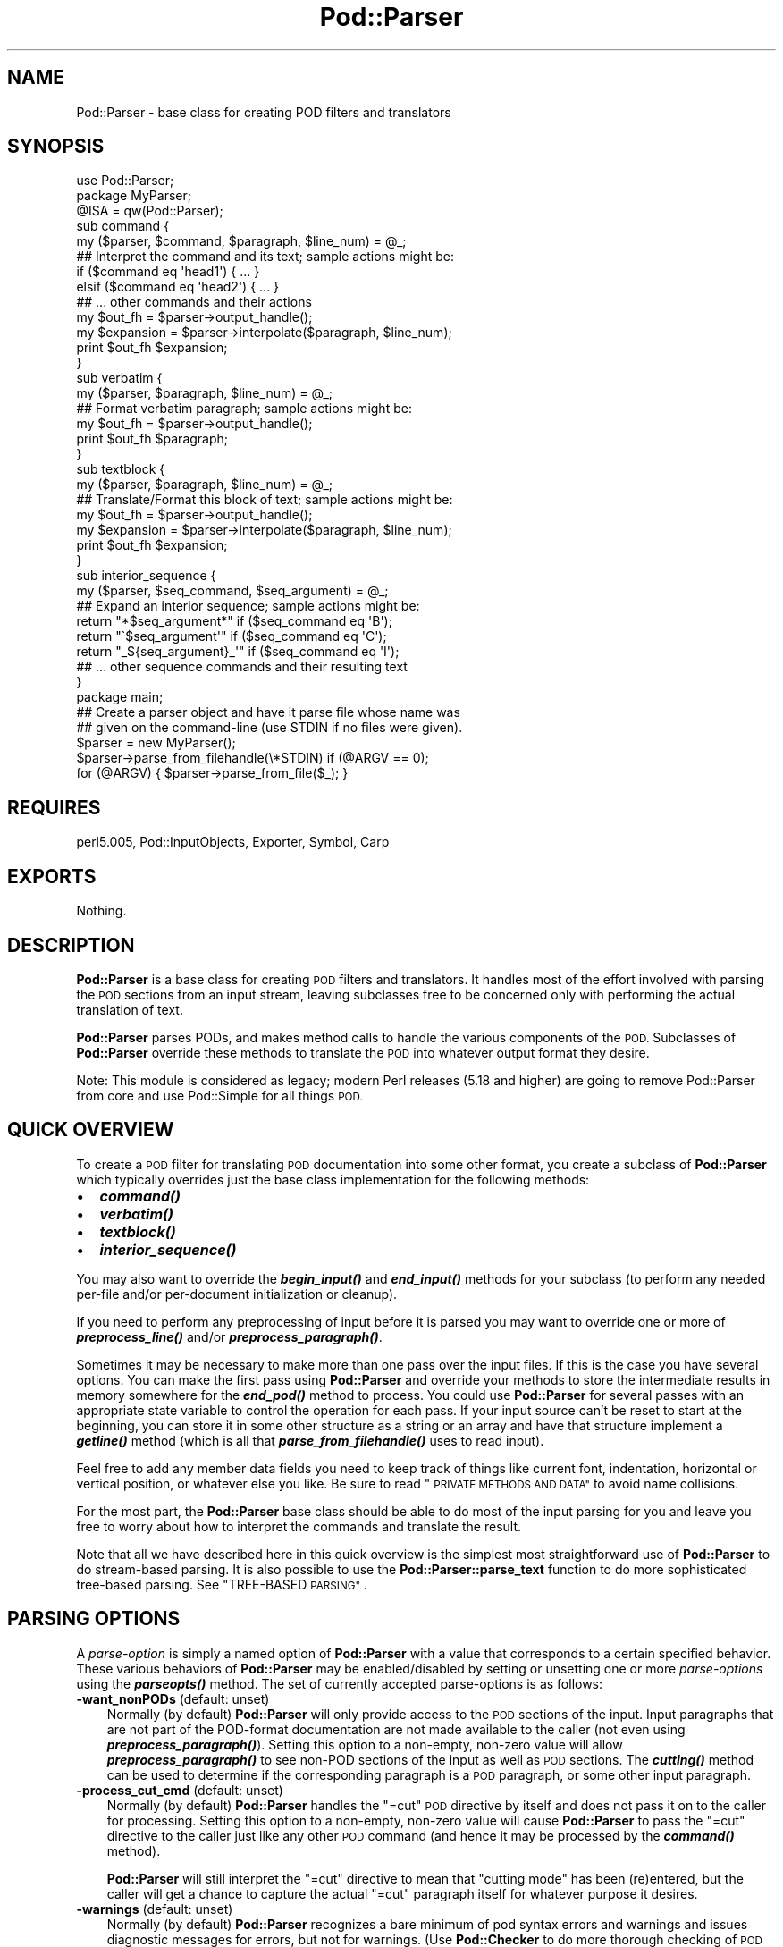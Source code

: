 .\" Automatically generated by Pod::Man 2.27 (Pod::Simple 3.28)
.\"
.\" Standard preamble:
.\" ========================================================================
.de Sp \" Vertical space (when we can't use .PP)
.if t .sp .5v
.if n .sp
..
.de Vb \" Begin verbatim text
.ft CW
.nf
.ne \\$1
..
.de Ve \" End verbatim text
.ft R
.fi
..
.\" Set up some character translations and predefined strings.  \*(-- will
.\" give an unbreakable dash, \*(PI will give pi, \*(L" will give a left
.\" double quote, and \*(R" will give a right double quote.  \*(C+ will
.\" give a nicer C++.  Capital omega is used to do unbreakable dashes and
.\" therefore won't be available.  \*(C` and \*(C' expand to `' in nroff,
.\" nothing in troff, for use with C<>.
.tr \(*W-
.ds C+ C\v'-.1v'\h'-1p'\s-2+\h'-1p'+\s0\v'.1v'\h'-1p'
.ie n \{\
.    ds -- \(*W-
.    ds PI pi
.    if (\n(.H=4u)&(1m=24u) .ds -- \(*W\h'-12u'\(*W\h'-12u'-\" diablo 10 pitch
.    if (\n(.H=4u)&(1m=20u) .ds -- \(*W\h'-12u'\(*W\h'-8u'-\"  diablo 12 pitch
.    ds L" ""
.    ds R" ""
.    ds C` ""
.    ds C' ""
'br\}
.el\{\
.    ds -- \|\(em\|
.    ds PI \(*p
.    ds L" ``
.    ds R" ''
.    ds C`
.    ds C'
'br\}
.\"
.\" Escape single quotes in literal strings from groff's Unicode transform.
.ie \n(.g .ds Aq \(aq
.el       .ds Aq '
.\"
.\" If the F register is turned on, we'll generate index entries on stderr for
.\" titles (.TH), headers (.SH), subsections (.SS), items (.Ip), and index
.\" entries marked with X<> in POD.  Of course, you'll have to process the
.\" output yourself in some meaningful fashion.
.\"
.\" Avoid warning from groff about undefined register 'F'.
.de IX
..
.nr rF 0
.if \n(.g .if rF .nr rF 1
.if (\n(rF:(\n(.g==0)) \{
.    if \nF \{
.        de IX
.        tm Index:\\$1\t\\n%\t"\\$2"
..
.        if !\nF==2 \{
.            nr % 0
.            nr F 2
.        \}
.    \}
.\}
.rr rF
.\"
.\" Accent mark definitions (@(#)ms.acc 1.5 88/02/08 SMI; from UCB 4.2).
.\" Fear.  Run.  Save yourself.  No user-serviceable parts.
.    \" fudge factors for nroff and troff
.if n \{\
.    ds #H 0
.    ds #V .8m
.    ds #F .3m
.    ds #[ \f1
.    ds #] \fP
.\}
.if t \{\
.    ds #H ((1u-(\\\\n(.fu%2u))*.13m)
.    ds #V .6m
.    ds #F 0
.    ds #[ \&
.    ds #] \&
.\}
.    \" simple accents for nroff and troff
.if n \{\
.    ds ' \&
.    ds ` \&
.    ds ^ \&
.    ds , \&
.    ds ~ ~
.    ds /
.\}
.if t \{\
.    ds ' \\k:\h'-(\\n(.wu*8/10-\*(#H)'\'\h"|\\n:u"
.    ds ` \\k:\h'-(\\n(.wu*8/10-\*(#H)'\`\h'|\\n:u'
.    ds ^ \\k:\h'-(\\n(.wu*10/11-\*(#H)'^\h'|\\n:u'
.    ds , \\k:\h'-(\\n(.wu*8/10)',\h'|\\n:u'
.    ds ~ \\k:\h'-(\\n(.wu-\*(#H-.1m)'~\h'|\\n:u'
.    ds / \\k:\h'-(\\n(.wu*8/10-\*(#H)'\z\(sl\h'|\\n:u'
.\}
.    \" troff and (daisy-wheel) nroff accents
.ds : \\k:\h'-(\\n(.wu*8/10-\*(#H+.1m+\*(#F)'\v'-\*(#V'\z.\h'.2m+\*(#F'.\h'|\\n:u'\v'\*(#V'
.ds 8 \h'\*(#H'\(*b\h'-\*(#H'
.ds o \\k:\h'-(\\n(.wu+\w'\(de'u-\*(#H)/2u'\v'-.3n'\*(#[\z\(de\v'.3n'\h'|\\n:u'\*(#]
.ds d- \h'\*(#H'\(pd\h'-\w'~'u'\v'-.25m'\f2\(hy\fP\v'.25m'\h'-\*(#H'
.ds D- D\\k:\h'-\w'D'u'\v'-.11m'\z\(hy\v'.11m'\h'|\\n:u'
.ds th \*(#[\v'.3m'\s+1I\s-1\v'-.3m'\h'-(\w'I'u*2/3)'\s-1o\s+1\*(#]
.ds Th \*(#[\s+2I\s-2\h'-\w'I'u*3/5'\v'-.3m'o\v'.3m'\*(#]
.ds ae a\h'-(\w'a'u*4/10)'e
.ds Ae A\h'-(\w'A'u*4/10)'E
.    \" corrections for vroff
.if v .ds ~ \\k:\h'-(\\n(.wu*9/10-\*(#H)'\s-2\u~\d\s+2\h'|\\n:u'
.if v .ds ^ \\k:\h'-(\\n(.wu*10/11-\*(#H)'\v'-.4m'^\v'.4m'\h'|\\n:u'
.    \" for low resolution devices (crt and lpr)
.if \n(.H>23 .if \n(.V>19 \
\{\
.    ds : e
.    ds 8 ss
.    ds o a
.    ds d- d\h'-1'\(ga
.    ds D- D\h'-1'\(hy
.    ds th \o'bp'
.    ds Th \o'LP'
.    ds ae ae
.    ds Ae AE
.\}
.rm #[ #] #H #V #F C
.\" ========================================================================
.\"
.IX Title "Pod::Parser 3"
.TH Pod::Parser 3 "2013-08-12" "perl v5.18.1" "Perl Programmers Reference Guide"
.\" For nroff, turn off justification.  Always turn off hyphenation; it makes
.\" way too many mistakes in technical documents.
.if n .ad l
.nh
.SH "NAME"
Pod::Parser \- base class for creating POD filters and translators
.SH "SYNOPSIS"
.IX Header "SYNOPSIS"
.Vb 1
\&    use Pod::Parser;
\&
\&    package MyParser;
\&    @ISA = qw(Pod::Parser);
\&
\&    sub command { 
\&        my ($parser, $command, $paragraph, $line_num) = @_;
\&        ## Interpret the command and its text; sample actions might be:
\&        if ($command eq \*(Aqhead1\*(Aq) { ... }
\&        elsif ($command eq \*(Aqhead2\*(Aq) { ... }
\&        ## ... other commands and their actions
\&        my $out_fh = $parser\->output_handle();
\&        my $expansion = $parser\->interpolate($paragraph, $line_num);
\&        print $out_fh $expansion;
\&    }
\&
\&    sub verbatim { 
\&        my ($parser, $paragraph, $line_num) = @_;
\&        ## Format verbatim paragraph; sample actions might be:
\&        my $out_fh = $parser\->output_handle();
\&        print $out_fh $paragraph;
\&    }
\&
\&    sub textblock { 
\&        my ($parser, $paragraph, $line_num) = @_;
\&        ## Translate/Format this block of text; sample actions might be:
\&        my $out_fh = $parser\->output_handle();
\&        my $expansion = $parser\->interpolate($paragraph, $line_num);
\&        print $out_fh $expansion;
\&    }
\&
\&    sub interior_sequence { 
\&        my ($parser, $seq_command, $seq_argument) = @_;
\&        ## Expand an interior sequence; sample actions might be:
\&        return "*$seq_argument*"     if ($seq_command eq \*(AqB\*(Aq);
\&        return "\`$seq_argument\*(Aq"     if ($seq_command eq \*(AqC\*(Aq);
\&        return "_${seq_argument}_\*(Aq"  if ($seq_command eq \*(AqI\*(Aq);
\&        ## ... other sequence commands and their resulting text
\&    }
\&
\&    package main;
\&
\&    ## Create a parser object and have it parse file whose name was
\&    ## given on the command\-line (use STDIN if no files were given).
\&    $parser = new MyParser();
\&    $parser\->parse_from_filehandle(\e*STDIN)  if (@ARGV == 0);
\&    for (@ARGV) { $parser\->parse_from_file($_); }
.Ve
.SH "REQUIRES"
.IX Header "REQUIRES"
perl5.005, Pod::InputObjects, Exporter, Symbol, Carp
.SH "EXPORTS"
.IX Header "EXPORTS"
Nothing.
.SH "DESCRIPTION"
.IX Header "DESCRIPTION"
\&\fBPod::Parser\fR is a base class for creating \s-1POD\s0 filters and translators.
It handles most of the effort involved with parsing the \s-1POD\s0 sections
from an input stream, leaving subclasses free to be concerned only with
performing the actual translation of text.
.PP
\&\fBPod::Parser\fR parses PODs, and makes method calls to handle the various
components of the \s-1POD.\s0 Subclasses of \fBPod::Parser\fR override these methods
to translate the \s-1POD\s0 into whatever output format they desire.
.PP
Note: This module is considered as legacy; modern Perl releases (5.18 and
higher) are going to remove Pod::Parser from core and use Pod::Simple
for all things \s-1POD.\s0
.SH "QUICK OVERVIEW"
.IX Header "QUICK OVERVIEW"
To create a \s-1POD\s0 filter for translating \s-1POD\s0 documentation into some other
format, you create a subclass of \fBPod::Parser\fR which typically overrides
just the base class implementation for the following methods:
.IP "\(bu" 2
\&\fB\f(BIcommand()\fB\fR
.IP "\(bu" 2
\&\fB\f(BIverbatim()\fB\fR
.IP "\(bu" 2
\&\fB\f(BItextblock()\fB\fR
.IP "\(bu" 2
\&\fB\f(BIinterior_sequence()\fB\fR
.PP
You may also want to override the \fB\f(BIbegin_input()\fB\fR and \fB\f(BIend_input()\fB\fR
methods for your subclass (to perform any needed per-file and/or
per-document initialization or cleanup).
.PP
If you need to perform any preprocessing of input before it is parsed
you may want to override one or more of \fB\f(BIpreprocess_line()\fB\fR and/or
\&\fB\f(BIpreprocess_paragraph()\fB\fR.
.PP
Sometimes it may be necessary to make more than one pass over the input
files. If this is the case you have several options. You can make the
first pass using \fBPod::Parser\fR and override your methods to store the
intermediate results in memory somewhere for the \fB\f(BIend_pod()\fB\fR method to
process. You could use \fBPod::Parser\fR for several passes with an
appropriate state variable to control the operation for each pass. If
your input source can't be reset to start at the beginning, you can
store it in some other structure as a string or an array and have that
structure implement a \fB\f(BIgetline()\fB\fR method (which is all that
\&\fB\f(BIparse_from_filehandle()\fB\fR uses to read input).
.PP
Feel free to add any member data fields you need to keep track of things
like current font, indentation, horizontal or vertical position, or
whatever else you like. Be sure to read \*(L"\s-1PRIVATE METHODS AND DATA\*(R"\s0
to avoid name collisions.
.PP
For the most part, the \fBPod::Parser\fR base class should be able to
do most of the input parsing for you and leave you free to worry about
how to interpret the commands and translate the result.
.PP
Note that all we have described here in this quick overview is the
simplest most straightforward use of \fBPod::Parser\fR to do stream-based
parsing. It is also possible to use the \fBPod::Parser::parse_text\fR function
to do more sophisticated tree-based parsing. See \*(L"TREE-BASED \s-1PARSING\*(R"\s0.
.SH "PARSING OPTIONS"
.IX Header "PARSING OPTIONS"
A \fIparse-option\fR is simply a named option of \fBPod::Parser\fR with a
value that corresponds to a certain specified behavior. These various
behaviors of \fBPod::Parser\fR may be enabled/disabled by setting
or unsetting one or more \fIparse-options\fR using the \fB\f(BIparseopts()\fB\fR method.
The set of currently accepted parse-options is as follows:
.IP "\fB\-want_nonPODs\fR (default: unset)" 3
.IX Item "-want_nonPODs (default: unset)"
Normally (by default) \fBPod::Parser\fR will only provide access to
the \s-1POD\s0 sections of the input. Input paragraphs that are not part
of the POD-format documentation are not made available to the caller
(not even using \fB\f(BIpreprocess_paragraph()\fB\fR). Setting this option to a
non-empty, non-zero value will allow \fB\f(BIpreprocess_paragraph()\fB\fR to see
non-POD sections of the input as well as \s-1POD\s0 sections. The \fB\f(BIcutting()\fB\fR
method can be used to determine if the corresponding paragraph is a \s-1POD\s0
paragraph, or some other input paragraph.
.IP "\fB\-process_cut_cmd\fR (default: unset)" 3
.IX Item "-process_cut_cmd (default: unset)"
Normally (by default) \fBPod::Parser\fR handles the \f(CW\*(C`=cut\*(C'\fR \s-1POD\s0 directive
by itself and does not pass it on to the caller for processing. Setting
this option to a non-empty, non-zero value will cause \fBPod::Parser\fR to
pass the \f(CW\*(C`=cut\*(C'\fR directive to the caller just like any other \s-1POD\s0 command
(and hence it may be processed by the \fB\f(BIcommand()\fB\fR method).
.Sp
\&\fBPod::Parser\fR will still interpret the \f(CW\*(C`=cut\*(C'\fR directive to mean that
\&\*(L"cutting mode\*(R" has been (re)entered, but the caller will get a chance
to capture the actual \f(CW\*(C`=cut\*(C'\fR paragraph itself for whatever purpose
it desires.
.IP "\fB\-warnings\fR (default: unset)" 3
.IX Item "-warnings (default: unset)"
Normally (by default) \fBPod::Parser\fR recognizes a bare minimum of
pod syntax errors and warnings and issues diagnostic messages
for errors, but not for warnings. (Use \fBPod::Checker\fR to do more
thorough checking of \s-1POD\s0 syntax.) Setting this option to a non-empty,
non-zero value will cause \fBPod::Parser\fR to issue diagnostics for
the few warnings it recognizes as well as the errors.
.PP
Please see \*(L"\fIparseopts()\fR\*(R" for a complete description of the interface
for the setting and unsetting of parse-options.
.SH "RECOMMENDED SUBROUTINE/METHOD OVERRIDES"
.IX Header "RECOMMENDED SUBROUTINE/METHOD OVERRIDES"
\&\fBPod::Parser\fR provides several methods which most subclasses will probably
want to override. These methods are as follows:
.SH "\fB\fP\f(BIcommand()\fP\fB\fP"
.IX Header "command()"
.Vb 1
\&            $parser\->command($cmd,$text,$line_num,$pod_para);
.Ve
.PP
This method should be overridden by subclasses to take the appropriate
action when a \s-1POD\s0 command paragraph (denoted by a line beginning with
\&\*(L"=\*(R") is encountered. When such a \s-1POD\s0 directive is seen in the input,
this method is called and is passed:
.ie n .IP "$cmd" 3
.el .IP "\f(CW$cmd\fR" 3
.IX Item "$cmd"
the name of the command for this \s-1POD\s0 paragraph
.ie n .IP "$text" 3
.el .IP "\f(CW$text\fR" 3
.IX Item "$text"
the paragraph text for the given \s-1POD\s0 paragraph command.
.ie n .IP "$line_num" 3
.el .IP "\f(CW$line_num\fR" 3
.IX Item "$line_num"
the line-number of the beginning of the paragraph
.ie n .IP "$pod_para" 3
.el .IP "\f(CW$pod_para\fR" 3
.IX Item "$pod_para"
a reference to a \f(CW\*(C`Pod::Paragraph\*(C'\fR object which contains further
information about the paragraph command (see Pod::InputObjects
for details).
.PP
\&\fBNote\fR that this method \fIis\fR called for \f(CW\*(C`=pod\*(C'\fR paragraphs.
.PP
The base class implementation of this method simply treats the raw \s-1POD\s0
command as normal block of paragraph text (invoking the \fB\f(BItextblock()\fB\fR
method with the command paragraph).
.SH "\fB\fP\f(BIverbatim()\fP\fB\fP"
.IX Header "verbatim()"
.Vb 1
\&            $parser\->verbatim($text,$line_num,$pod_para);
.Ve
.PP
This method may be overridden by subclasses to take the appropriate
action when a block of verbatim text is encountered. It is passed the
following parameters:
.ie n .IP "$text" 3
.el .IP "\f(CW$text\fR" 3
.IX Item "$text"
the block of text for the verbatim paragraph
.ie n .IP "$line_num" 3
.el .IP "\f(CW$line_num\fR" 3
.IX Item "$line_num"
the line-number of the beginning of the paragraph
.ie n .IP "$pod_para" 3
.el .IP "\f(CW$pod_para\fR" 3
.IX Item "$pod_para"
a reference to a \f(CW\*(C`Pod::Paragraph\*(C'\fR object which contains further
information about the paragraph (see Pod::InputObjects
for details).
.PP
The base class implementation of this method simply prints the textblock
(unmodified) to the output filehandle.
.SH "\fB\fP\f(BItextblock()\fP\fB\fP"
.IX Header "textblock()"
.Vb 1
\&            $parser\->textblock($text,$line_num,$pod_para);
.Ve
.PP
This method may be overridden by subclasses to take the appropriate
action when a normal block of \s-1POD\s0 text is encountered (although the base
class method will usually do what you want). It is passed the following
parameters:
.ie n .IP "$text" 3
.el .IP "\f(CW$text\fR" 3
.IX Item "$text"
the block of text for the a \s-1POD\s0 paragraph
.ie n .IP "$line_num" 3
.el .IP "\f(CW$line_num\fR" 3
.IX Item "$line_num"
the line-number of the beginning of the paragraph
.ie n .IP "$pod_para" 3
.el .IP "\f(CW$pod_para\fR" 3
.IX Item "$pod_para"
a reference to a \f(CW\*(C`Pod::Paragraph\*(C'\fR object which contains further
information about the paragraph (see Pod::InputObjects
for details).
.PP
In order to process interior sequences, subclasses implementations of
this method will probably want to invoke either \fB\f(BIinterpolate()\fB\fR or
\&\fB\f(BIparse_text()\fB\fR, passing it the text block \f(CW$text\fR, and the corresponding
line number in \f(CW$line_num\fR, and then perform any desired processing upon
the returned result.
.PP
The base class implementation of this method simply prints the text block
as it occurred in the input stream).
.SH "\fB\fP\f(BIinterior_sequence()\fP\fB\fP"
.IX Header "interior_sequence()"
.Vb 1
\&            $parser\->interior_sequence($seq_cmd,$seq_arg,$pod_seq);
.Ve
.PP
This method should be overridden by subclasses to take the appropriate
action when an interior sequence is encountered. An interior sequence is
an embedded command within a block of text which appears as a command
name (usually a single uppercase character) followed immediately by a
string of text which is enclosed in angle brackets. This method is
passed the sequence command \f(CW$seq_cmd\fR and the corresponding text
\&\f(CW$seq_arg\fR. It is invoked by the \fB\f(BIinterpolate()\fB\fR method for each interior
sequence that occurs in the string that it is passed. It should return
the desired text string to be used in place of the interior sequence.
The \f(CW$pod_seq\fR argument is a reference to a \f(CW\*(C`Pod::InteriorSequence\*(C'\fR
object which contains further information about the interior sequence.
Please see Pod::InputObjects for details if you need to access this
additional information.
.PP
Subclass implementations of this method may wish to invoke the 
\&\fB\f(BInested()\fB\fR method of \f(CW$pod_seq\fR to see if it is nested inside
some other interior-sequence (and if so, which kind).
.PP
The base class implementation of the \fB\f(BIinterior_sequence()\fB\fR method
simply returns the raw text of the interior sequence (as it occurred
in the input) to the caller.
.SH "OPTIONAL SUBROUTINE/METHOD OVERRIDES"
.IX Header "OPTIONAL SUBROUTINE/METHOD OVERRIDES"
\&\fBPod::Parser\fR provides several methods which subclasses may want to override
to perform any special pre/post\-processing. These methods do \fInot\fR have to
be overridden, but it may be useful for subclasses to take advantage of them.
.SH "\fB\fP\f(BInew()\fP\fB\fP"
.IX Header "new()"
.Vb 1
\&            my $parser = Pod::Parser\->new();
.Ve
.PP
This is the constructor for \fBPod::Parser\fR and its subclasses. You
\&\fIdo not\fR need to override this method! It is capable of constructing
subclass objects as well as base class objects, provided you use
any of the following constructor invocation styles:
.PP
.Vb 3
\&    my $parser1 = MyParser\->new();
\&    my $parser2 = new MyParser();
\&    my $parser3 = $parser2\->new();
.Ve
.PP
where \f(CW\*(C`MyParser\*(C'\fR is some subclass of \fBPod::Parser\fR.
.PP
Using the syntax \f(CW\*(C`MyParser::new()\*(C'\fR to invoke the constructor is \fInot\fR
recommended, but if you insist on being able to do this, then the
subclass \fIwill\fR need to override the \fB\f(BInew()\fB\fR constructor method. If
you do override the constructor, you \fImust\fR be sure to invoke the
\&\fB\f(BIinitialize()\fB\fR method of the newly blessed object.
.PP
Using any of the above invocations, the first argument to the
constructor is always the corresponding package name (or object
reference). No other arguments are required, but if desired, an
associative array (or hash-table) my be passed to the \fB\f(BInew()\fB\fR
constructor, as in:
.PP
.Vb 2
\&    my $parser1 = MyParser\->new( MYDATA => $value1, MOREDATA => $value2 );
\&    my $parser2 = new MyParser( \-myflag => 1 );
.Ve
.PP
All arguments passed to the \fB\f(BInew()\fB\fR constructor will be treated as
key/value pairs in a hash-table. The newly constructed object will be
initialized by copying the contents of the given hash-table (which may
have been empty). The \fB\f(BInew()\fB\fR constructor for this class and all of its
subclasses returns a blessed reference to the initialized object (hash-table).
.SH "\fB\fP\f(BIinitialize()\fP\fB\fP"
.IX Header "initialize()"
.Vb 1
\&            $parser\->initialize();
.Ve
.PP
This method performs any necessary object initialization. It takes no
arguments (other than the object instance of course, which is typically
copied to a local variable named \f(CW$self\fR). If subclasses override this
method then they \fImust\fR be sure to invoke \f(CW\*(C`$self\->SUPER::initialize()\*(C'\fR.
.SH "\fB\fP\f(BIbegin_pod()\fP\fB\fP"
.IX Header "begin_pod()"
.Vb 1
\&            $parser\->begin_pod();
.Ve
.PP
This method is invoked at the beginning of processing for each \s-1POD\s0
document that is encountered in the input. Subclasses should override
this method to perform any per-document initialization.
.SH "\fB\fP\f(BIbegin_input()\fP\fB\fP"
.IX Header "begin_input()"
.Vb 1
\&            $parser\->begin_input();
.Ve
.PP
This method is invoked by \fB\f(BIparse_from_filehandle()\fB\fR immediately \fIbefore\fR
processing input from a filehandle. The base class implementation does
nothing, however, subclasses may override it to perform any per-file
initializations.
.PP
Note that if multiple files are parsed for a single \s-1POD\s0 document
(perhaps the result of some future \f(CW\*(C`=include\*(C'\fR directive) this method
is invoked for every file that is parsed. If you wish to perform certain
initializations once per document, then you should use \fB\f(BIbegin_pod()\fB\fR.
.SH "\fB\fP\f(BIend_input()\fP\fB\fP"
.IX Header "end_input()"
.Vb 1
\&            $parser\->end_input();
.Ve
.PP
This method is invoked by \fB\f(BIparse_from_filehandle()\fB\fR immediately \fIafter\fR
processing input from a filehandle. The base class implementation does
nothing, however, subclasses may override it to perform any per-file
cleanup actions.
.PP
Please note that if multiple files are parsed for a single \s-1POD\s0 document
(perhaps the result of some kind of \f(CW\*(C`=include\*(C'\fR directive) this method
is invoked for every file that is parsed. If you wish to perform certain
cleanup actions once per document, then you should use \fB\f(BIend_pod()\fB\fR.
.SH "\fB\fP\f(BIend_pod()\fP\fB\fP"
.IX Header "end_pod()"
.Vb 1
\&            $parser\->end_pod();
.Ve
.PP
This method is invoked at the end of processing for each \s-1POD\s0 document
that is encountered in the input. Subclasses should override this method
to perform any per-document finalization.
.SH "\fB\fP\f(BIpreprocess_line()\fP\fB\fP"
.IX Header "preprocess_line()"
.Vb 1
\&          $textline = $parser\->preprocess_line($text, $line_num);
.Ve
.PP
This method should be overridden by subclasses that wish to perform
any kind of preprocessing for each \fIline\fR of input (\fIbefore\fR it has
been determined whether or not it is part of a \s-1POD\s0 paragraph). The
parameter \f(CW$text\fR is the input line; and the parameter \f(CW$line_num\fR is
the line number of the corresponding text line.
.PP
The value returned should correspond to the new text to use in its
place.  If the empty string or an undefined value is returned then no
further processing will be performed for this line.
.PP
Please note that the \fB\f(BIpreprocess_line()\fB\fR method is invoked \fIbefore\fR
the \fB\f(BIpreprocess_paragraph()\fB\fR method. After all (possibly preprocessed)
lines in a paragraph have been assembled together and it has been
determined that the paragraph is part of the \s-1POD\s0 documentation from one
of the selected sections, then \fB\f(BIpreprocess_paragraph()\fB\fR is invoked.
.PP
The base class implementation of this method returns the given text.
.SH "\fB\fP\f(BIpreprocess_paragraph()\fP\fB\fP"
.IX Header "preprocess_paragraph()"
.Vb 1
\&            $textblock = $parser\->preprocess_paragraph($text, $line_num);
.Ve
.PP
This method should be overridden by subclasses that wish to perform any
kind of preprocessing for each block (paragraph) of \s-1POD\s0 documentation
that appears in the input stream. The parameter \f(CW$text\fR is the \s-1POD\s0
paragraph from the input file; and the parameter \f(CW$line_num\fR is the
line number for the beginning of the corresponding paragraph.
.PP
The value returned should correspond to the new text to use in its
place If the empty string is returned or an undefined value is
returned, then the given \f(CW$text\fR is ignored (not processed).
.PP
This method is invoked after gathering up all the lines in a paragraph
and after determining the cutting state of the paragraph,
but before trying to further parse or interpret them. After
\&\fB\f(BIpreprocess_paragraph()\fB\fR returns, the current cutting state (which
is returned by \f(CW\*(C`$self\->cutting()\*(C'\fR) is examined. If it evaluates
to true then input text (including the given \f(CW$text\fR) is cut (not
processed) until the next \s-1POD\s0 directive is encountered.
.PP
Please note that the \fB\f(BIpreprocess_line()\fB\fR method is invoked \fIbefore\fR
the \fB\f(BIpreprocess_paragraph()\fB\fR method. After all (possibly preprocessed)
lines in a paragraph have been assembled together and either it has been
determined that the paragraph is part of the \s-1POD\s0 documentation from one
of the selected sections or the \f(CW\*(C`\-want_nonPODs\*(C'\fR option is true,
then \fB\f(BIpreprocess_paragraph()\fB\fR is invoked.
.PP
The base class implementation of this method returns the given text.
.SH "METHODS FOR PARSING AND PROCESSING"
.IX Header "METHODS FOR PARSING AND PROCESSING"
\&\fBPod::Parser\fR provides several methods to process input text. These
methods typically won't need to be overridden (and in some cases they
can't be overridden), but subclasses may want to invoke them to exploit
their functionality.
.SH "\fB\fP\f(BIparse_text()\fP\fB\fP"
.IX Header "parse_text()"
.Vb 3
\&            $ptree1 = $parser\->parse_text($text, $line_num);
\&            $ptree2 = $parser\->parse_text({%opts}, $text, $line_num);
\&            $ptree3 = $parser\->parse_text(\e%opts, $text, $line_num);
.Ve
.PP
This method is useful if you need to perform your own interpolation 
of interior sequences and can't rely upon \fBinterpolate\fR to expand
them in simple bottom-up order.
.PP
The parameter \f(CW$text\fR is a string or block of text to be parsed
for interior sequences; and the parameter \f(CW$line_num\fR is the
line number corresponding to the beginning of \f(CW$text\fR.
.PP
\&\fB\f(BIparse_text()\fB\fR will parse the given text into a parse-tree of \*(L"nodes.\*(R"
and interior-sequences.  Each \*(L"node\*(R" in the parse tree is either a
text-string, or a \fBPod::InteriorSequence\fR.  The result returned is a
parse-tree of type \fBPod::ParseTree\fR. Please see Pod::InputObjects
for more information about \fBPod::InteriorSequence\fR and \fBPod::ParseTree\fR.
.PP
If desired, an optional hash-ref may be specified as the first argument
to customize certain aspects of the parse-tree that is created and
returned. The set of recognized option keywords are:
.IP "\fB\-expand_seq\fR => \fIcode-ref\fR|\fImethod-name\fR" 3
.IX Item "-expand_seq => code-ref|method-name"
Normally, the parse-tree returned by \fB\f(BIparse_text()\fB\fR will contain an
unexpanded \f(CW\*(C`Pod::InteriorSequence\*(C'\fR object for each interior-sequence
encountered. Specifying \fB\-expand_seq\fR tells \fB\f(BIparse_text()\fB\fR to \*(L"expand\*(R"
every interior-sequence it sees by invoking the referenced function
(or named method of the parser object) and using the return value as the
expanded result.
.Sp
If a subroutine reference was given, it is invoked as:
.Sp
.Vb 1
\&  &$code_ref( $parser, $sequence )
.Ve
.Sp
and if a method-name was given, it is invoked as:
.Sp
.Vb 1
\&  $parser\->method_name( $sequence )
.Ve
.Sp
where \f(CW$parser\fR is a reference to the parser object, and \f(CW$sequence\fR
is a reference to the interior-sequence object.
[\fI\s-1NOTE\s0\fR: If the \fB\f(BIinterior_sequence()\fB\fR method is specified, then it is
invoked according to the interface specified in \*(L"\fIinterior_sequence()\fR\*(R"].
.IP "\fB\-expand_text\fR => \fIcode-ref\fR|\fImethod-name\fR" 3
.IX Item "-expand_text => code-ref|method-name"
Normally, the parse-tree returned by \fB\f(BIparse_text()\fB\fR will contain a
text-string for each contiguous sequence of characters outside of an
interior-sequence. Specifying \fB\-expand_text\fR tells \fB\f(BIparse_text()\fB\fR to
\&\*(L"preprocess\*(R" every such text-string it sees by invoking the referenced
function (or named method of the parser object) and using the return value
as the preprocessed (or \*(L"expanded\*(R") result. [Note that if the result is
an interior-sequence, then it will \fInot\fR be expanded as specified by the
\&\fB\-expand_seq\fR option; Any such recursive expansion needs to be handled by
the specified callback routine.]
.Sp
If a subroutine reference was given, it is invoked as:
.Sp
.Vb 1
\&  &$code_ref( $parser, $text, $ptree_node )
.Ve
.Sp
and if a method-name was given, it is invoked as:
.Sp
.Vb 1
\&  $parser\->method_name( $text, $ptree_node )
.Ve
.Sp
where \f(CW$parser\fR is a reference to the parser object, \f(CW$text\fR is the
text-string encountered, and \f(CW$ptree_node\fR is a reference to the current
node in the parse-tree (usually an interior-sequence object or else the
top-level node of the parse-tree).
.IP "\fB\-expand_ptree\fR => \fIcode-ref\fR|\fImethod-name\fR" 3
.IX Item "-expand_ptree => code-ref|method-name"
Rather than returning a \f(CW\*(C`Pod::ParseTree\*(C'\fR, pass the parse-tree as an
argument to the referenced subroutine (or named method of the parser
object) and return the result instead of the parse-tree object.
.Sp
If a subroutine reference was given, it is invoked as:
.Sp
.Vb 1
\&  &$code_ref( $parser, $ptree )
.Ve
.Sp
and if a method-name was given, it is invoked as:
.Sp
.Vb 1
\&  $parser\->method_name( $ptree )
.Ve
.Sp
where \f(CW$parser\fR is a reference to the parser object, and \f(CW$ptree\fR
is a reference to the parse-tree object.
.SH "\fB\fP\f(BIinterpolate()\fP\fB\fP"
.IX Header "interpolate()"
.Vb 1
\&            $textblock = $parser\->interpolate($text, $line_num);
.Ve
.PP
This method translates all text (including any embedded interior sequences)
in the given text string \f(CW$text\fR and returns the interpolated result. The
parameter \f(CW$line_num\fR is the line number corresponding to the beginning
of \f(CW$text\fR.
.PP
\&\fB\f(BIinterpolate()\fB\fR merely invokes a private method to recursively expand
nested interior sequences in bottom-up order (innermost sequences are
expanded first). If there is a need to expand nested sequences in
some alternate order, use \fBparse_text\fR instead.
.SH "\fB\fP\f(BIparse_from_filehandle()\fP\fB\fP"
.IX Header "parse_from_filehandle()"
.Vb 1
\&            $parser\->parse_from_filehandle($in_fh,$out_fh);
.Ve
.PP
This method takes an input filehandle (which is assumed to already be
opened for reading) and reads the entire input stream looking for blocks
(paragraphs) of \s-1POD\s0 documentation to be processed. If no first argument
is given the default input filehandle \f(CW\*(C`STDIN\*(C'\fR is used.
.PP
The \f(CW$in_fh\fR parameter may be any object that provides a \fB\f(BIgetline()\fB\fR
method to retrieve a single line of input text (hence, an appropriate
wrapper object could be used to parse PODs from a single string or an
array of strings).
.PP
Using \f(CW\*(C`$in_fh\->getline()\*(C'\fR, input is read line-by-line and assembled
into paragraphs or \*(L"blocks\*(R" (which are separated by lines containing
nothing but whitespace). For each block of \s-1POD\s0 documentation
encountered it will invoke a method to parse the given paragraph.
.PP
If a second argument is given then it should correspond to a filehandle where
output should be sent (otherwise the default output filehandle is
\&\f(CW\*(C`STDOUT\*(C'\fR if no output filehandle is currently in use).
.PP
\&\fB\s-1NOTE:\s0\fR For performance reasons, this method caches the input stream at
the top of the stack in a local variable. Any attempts by clients to
change the stack contents during processing when in the midst executing
of this method \fIwill not affect\fR the input stream used by the current
invocation of this method.
.PP
This method does \fInot\fR usually need to be overridden by subclasses.
.SH "\fB\fP\f(BIparse_from_file()\fP\fB\fP"
.IX Header "parse_from_file()"
.Vb 1
\&            $parser\->parse_from_file($filename,$outfile);
.Ve
.PP
This method takes a filename and does the following:
.IP "\(bu" 2
opens the input and output files for reading
(creating the appropriate filehandles)
.IP "\(bu" 2
invokes the \fB\f(BIparse_from_filehandle()\fB\fR method passing it the
corresponding input and output filehandles.
.IP "\(bu" 2
closes the input and output files.
.PP
If the special input filename \*(L"\-\*(R" or \*(L"<&STDIN\*(R" is given then the \s-1STDIN\s0
filehandle is used for input (and no open or close is performed). If no
input filename is specified then \*(L"\-\*(R" is implied. Filehandle references,
or objects that support the regular \s-1IO\s0 operations (like \f(CW\*(C`<$fh>\*(C'\fR
or \f(CW\*(C`$fh\-<Egt\*(C'\fRgetline>) are also accepted; the handles must already be 
opened.
.PP
If a second argument is given then it should be the name of the desired
output file. If the special output filename \*(L"\-\*(R" or \*(L">&STDOUT\*(R" is given
then the \s-1STDOUT\s0 filehandle is used for output (and no open or close is
performed). If the special output filename \*(L">&STDERR\*(R" is given then the
\&\s-1STDERR\s0 filehandle is used for output (and no open or close is
performed). If no output filehandle is currently in use and no output
filename is specified, then \*(L"\-\*(R" is implied.
Alternatively, filehandle references or objects that support the regular
\&\s-1IO\s0 operations (like \f(CW\*(C`print\*(C'\fR, e.g. IO::String) are also accepted;
the object must already be opened.
.PP
This method does \fInot\fR usually need to be overridden by subclasses.
.SH "ACCESSOR METHODS"
.IX Header "ACCESSOR METHODS"
Clients of \fBPod::Parser\fR should use the following methods to access
instance data fields:
.SH "\fB\fP\f(BIerrorsub()\fP\fB\fP"
.IX Header "errorsub()"
.Vb 3
\&            $parser\->errorsub("method_name");
\&            $parser\->errorsub(\e&warn_user);
\&            $parser\->errorsub(sub { print STDERR, @_ });
.Ve
.PP
Specifies the method or subroutine to use when printing error messages
about \s-1POD\s0 syntax. The supplied method/subroutine \fImust\fR return \s-1TRUE\s0 upon
successful printing of the message. If \f(CW\*(C`undef\*(C'\fR is given, then the \fBcarp\fR
builtin is used to issue error messages (this is the default behavior).
.PP
.Vb 5
\&            my $errorsub = $parser\->errorsub()
\&            my $errmsg = "This is an error message!\en"
\&            (ref $errorsub) and &{$errorsub}($errmsg)
\&                or (defined $errorsub) and $parser\->$errorsub($errmsg)
\&                    or  carp($errmsg);
.Ve
.PP
Returns a method name, or else a reference to the user-supplied subroutine
used to print error messages. Returns \f(CW\*(C`undef\*(C'\fR if the \fBcarp\fR builtin
is used to issue error messages (this is the default behavior).
.SH "\fB\fP\f(BIcutting()\fP\fB\fP"
.IX Header "cutting()"
.Vb 1
\&            $boolean = $parser\->cutting();
.Ve
.PP
Returns the current \f(CW\*(C`cutting\*(C'\fR state: a boolean-valued scalar which
evaluates to true if text from the input file is currently being \*(L"cut\*(R"
(meaning it is \fInot\fR considered part of the \s-1POD\s0 document).
.PP
.Vb 1
\&            $parser\->cutting($boolean);
.Ve
.PP
Sets the current \f(CW\*(C`cutting\*(C'\fR state to the given value and returns the
result.
.SH "\fB\fP\f(BIparseopts()\fP\fB\fP"
.IX Header "parseopts()"
When invoked with no additional arguments, \fBparseopts\fR returns a hashtable
of all the current parsing options.
.PP
.Vb 3
\&            ## See if we are parsing non\-POD sections as well as POD ones
\&            my %opts = $parser\->parseopts();
\&            $opts{\*(Aq\-want_nonPODs}\*(Aq and print "\-want_nonPODs\en";
.Ve
.PP
When invoked using a single string, \fBparseopts\fR treats the string as the
name of a parse-option and returns its corresponding value if it exists
(returns \f(CW\*(C`undef\*(C'\fR if it doesn't).
.PP
.Vb 3
\&            ## Did we ask to see \*(Aq=cut\*(Aq paragraphs?
\&            my $want_cut = $parser\->parseopts(\*(Aq\-process_cut_cmd\*(Aq);
\&            $want_cut and print "\-process_cut_cmd\en";
.Ve
.PP
When invoked with multiple arguments, \fBparseopts\fR treats them as
key/value pairs and the specified parse-option names are set to the
given values. Any unspecified parse-options are unaffected.
.PP
.Vb 2
\&            ## Set them back to the default
\&            $parser\->parseopts(\-warnings => 0);
.Ve
.PP
When passed a single hash-ref, \fBparseopts\fR uses that hash to completely
reset the existing parse-options, all previous parse-option values
are lost.
.PP
.Vb 2
\&            ## Reset all options to default 
\&            $parser\->parseopts( { } );
.Ve
.PP
See \*(L"\s-1PARSING OPTIONS\*(R"\s0 for more information on the name and meaning of each
parse-option currently recognized.
.SH "\fB\fP\f(BIoutput_file()\fP\fB\fP"
.IX Header "output_file()"
.Vb 1
\&            $fname = $parser\->output_file();
.Ve
.PP
Returns the name of the output file being written.
.SH "\fB\fP\f(BIoutput_handle()\fP\fB\fP"
.IX Header "output_handle()"
.Vb 1
\&            $fhandle = $parser\->output_handle();
.Ve
.PP
Returns the output filehandle object.
.SH "\fB\fP\f(BIinput_file()\fP\fB\fP"
.IX Header "input_file()"
.Vb 1
\&            $fname = $parser\->input_file();
.Ve
.PP
Returns the name of the input file being read.
.SH "\fB\fP\f(BIinput_handle()\fP\fB\fP"
.IX Header "input_handle()"
.Vb 1
\&            $fhandle = $parser\->input_handle();
.Ve
.PP
Returns the current input filehandle object.
.SH "PRIVATE METHODS AND DATA"
.IX Header "PRIVATE METHODS AND DATA"
\&\fBPod::Parser\fR makes use of several internal methods and data fields
which clients should not need to see or use. For the sake of avoiding
name collisions for client data and methods, these methods and fields
are briefly discussed here. Determined hackers may obtain further
information about them by reading the \fBPod::Parser\fR source code.
.PP
Private data fields are stored in the hash-object whose reference is
returned by the \fB\f(BInew()\fB\fR constructor for this class. The names of all
private methods and data-fields used by \fBPod::Parser\fR begin with a
prefix of \*(L"_\*(R" and match the regular expression \f(CW\*(C`/^_\ew+$/\*(C'\fR.
.SH "TREE-BASED PARSING"
.IX Header "TREE-BASED PARSING"
If straightforward stream-based parsing wont meet your needs (as is
likely the case for tasks such as translating PODs into structured
markup languages like \s-1HTML\s0 and \s-1XML\s0) then you may need to take the
tree-based approach. Rather than doing everything in one pass and
calling the \fB\f(BIinterpolate()\fB\fR method to expand sequences into text, it
may be desirable to instead create a parse-tree using the \fB\f(BIparse_text()\fB\fR
method to return a tree-like structure which may contain an ordered
list of children (each of which may be a text-string, or a similar
tree-like structure).
.PP
Pay special attention to \*(L"\s-1METHODS FOR PARSING AND PROCESSING\*(R"\s0 and
to the objects described in Pod::InputObjects. The former describes
the gory details and parameters for how to customize and extend the
parsing behavior of \fBPod::Parser\fR. \fBPod::InputObjects\fR provides
several objects that may all be used interchangeably as parse-trees. The
most obvious one is the \fBPod::ParseTree\fR object. It defines the basic
interface and functionality that all things trying to be a \s-1POD\s0 parse-tree
should do. A \fBPod::ParseTree\fR is defined such that each \*(L"node\*(R" may be a
text-string, or a reference to another parse-tree.  Each \fBPod::Paragraph\fR
object and each \fBPod::InteriorSequence\fR object also supports the basic
parse-tree interface.
.PP
The \fB\f(BIparse_text()\fB\fR method takes a given paragraph of text, and
returns a parse-tree that contains one or more children, each of which
may be a text-string, or an InteriorSequence object. There are also
callback-options that may be passed to \fB\f(BIparse_text()\fB\fR to customize
the way it expands or transforms interior-sequences, as well as the
returned result. These callbacks can be used to create a parse-tree
with custom-made objects (which may or may not support the parse-tree
interface, depending on how you choose to do it).
.PP
If you wish to turn an entire \s-1POD\s0 document into a parse-tree, that process
is fairly straightforward. The \fB\f(BIparse_text()\fB\fR method is the key to doing
this successfully. Every paragraph-callback (i.e. the polymorphic methods
for \fB\f(BIcommand()\fB\fR, \fB\f(BIverbatim()\fB\fR, and \fB\f(BItextblock()\fB\fR paragraphs) takes
a \fBPod::Paragraph\fR object as an argument. Each paragraph object has a
\&\fB\f(BIparse_tree()\fB\fR method that can be used to get or set a corresponding
parse-tree. So for each of those paragraph-callback methods, simply call
\&\fB\f(BIparse_text()\fB\fR with the options you desire, and then use the returned
parse-tree to assign to the given paragraph object.
.PP
That gives you a parse-tree for each paragraph \- so now all you need is
an ordered list of paragraphs. You can maintain that yourself as a data
element in the object/hash. The most straightforward way would be simply
to use an array-ref, with the desired set of custom \*(L"options\*(R" for each
invocation of \fBparse_text\fR. Let's assume the desired option-set is
given by the hash \f(CW%options\fR. Then we might do something like the
following:
.PP
.Vb 1
\&    package MyPodParserTree;
\&
\&    @ISA = qw( Pod::Parser );
\&
\&    ...
\&
\&    sub begin_pod {
\&        my $self = shift;
\&        $self\->{\*(Aq\-paragraphs\*(Aq} = [];  ## initialize paragraph list
\&    }
\&
\&    sub command { 
\&        my ($parser, $command, $paragraph, $line_num, $pod_para) = @_;
\&        my $ptree = $parser\->parse_text({%options}, $paragraph, ...);
\&        $pod_para\->parse_tree( $ptree );
\&        push @{ $self\->{\*(Aq\-paragraphs\*(Aq} }, $pod_para;
\&    }
\&
\&    sub verbatim { 
\&        my ($parser, $paragraph, $line_num, $pod_para) = @_;
\&        push @{ $self\->{\*(Aq\-paragraphs\*(Aq} }, $pod_para;
\&    }
\&
\&    sub textblock { 
\&        my ($parser, $paragraph, $line_num, $pod_para) = @_;
\&        my $ptree = $parser\->parse_text({%options}, $paragraph, ...);
\&        $pod_para\->parse_tree( $ptree );
\&        push @{ $self\->{\*(Aq\-paragraphs\*(Aq} }, $pod_para;
\&    }
\&
\&    ...
\&
\&    package main;
\&    ...
\&    my $parser = new MyPodParserTree(...);
\&    $parser\->parse_from_file(...);
\&    my $paragraphs_ref = $parser\->{\*(Aq\-paragraphs\*(Aq};
.Ve
.PP
Of course, in this module-author's humble opinion, I'd be more inclined to
use the existing \fBPod::ParseTree\fR object than a simple array. That way
everything in it, paragraphs and sequences, all respond to the same core
interface for all parse-tree nodes. The result would look something like:
.PP
.Vb 1
\&    package MyPodParserTree2;
\&
\&    ...
\&
\&    sub begin_pod {
\&        my $self = shift;
\&        $self\->{\*(Aq\-ptree\*(Aq} = new Pod::ParseTree;  ## initialize parse\-tree
\&    }
\&
\&    sub parse_tree {
\&        ## convenience method to get/set the parse\-tree for the entire POD
\&        (@_ > 1)  and  $_[0]\->{\*(Aq\-ptree\*(Aq} = $_[1];
\&        return $_[0]\->{\*(Aq\-ptree\*(Aq};
\&    }
\&
\&    sub command { 
\&        my ($parser, $command, $paragraph, $line_num, $pod_para) = @_;
\&        my $ptree = $parser\->parse_text({<<options>>}, $paragraph, ...);
\&        $pod_para\->parse_tree( $ptree );
\&        $parser\->parse_tree()\->append( $pod_para );
\&    }
\&
\&    sub verbatim { 
\&        my ($parser, $paragraph, $line_num, $pod_para) = @_;
\&        $parser\->parse_tree()\->append( $pod_para );
\&    }
\&
\&    sub textblock { 
\&        my ($parser, $paragraph, $line_num, $pod_para) = @_;
\&        my $ptree = $parser\->parse_text({<<options>>}, $paragraph, ...);
\&        $pod_para\->parse_tree( $ptree );
\&        $parser\->parse_tree()\->append( $pod_para );
\&    }
\&
\&    ...
\&
\&    package main;
\&    ...
\&    my $parser = new MyPodParserTree2(...);
\&    $parser\->parse_from_file(...);
\&    my $ptree = $parser\->parse_tree;
\&    ...
.Ve
.PP
Now you have the entire \s-1POD\s0 document as one great big parse-tree. You
can even use the \fB\-expand_seq\fR option to \fBparse_text\fR to insert
whole different kinds of objects. Just don't expect \fBPod::Parser\fR
to know what to do with them after that. That will need to be in your
code. Or, alternatively, you can insert any object you like so long as
it conforms to the \fBPod::ParseTree\fR interface.
.PP
One could use this to create subclasses of \fBPod::Paragraphs\fR and
\&\fBPod::InteriorSequences\fR for specific commands (or to create your own
custom node-types in the parse-tree) and add some kind of \fB\f(BIemit()\fB\fR
method to each custom node/subclass object in the tree. Then all you'd
need to do is recursively walk the tree in the desired order, processing
the children (most likely from left to right) by formatting them if
they are text-strings, or by calling their \fB\f(BIemit()\fB\fR method if they
are objects/references.
.SH "CAVEATS"
.IX Header "CAVEATS"
Please note that \s-1POD\s0 has the notion of \*(L"paragraphs\*(R": this is something
starting \fIafter\fR a blank (read: empty) line, with the single exception
of the file start, which is also starting a paragraph. That means that
especially a command (e.g. \f(CW\*(C`=head1\*(C'\fR) \fImust\fR be preceded with a blank
line; \f(CW\*(C`_\|_END_\|_\*(C'\fR is \fInot\fR a blank line.
.SH "SEE ALSO"
.IX Header "SEE ALSO"
Pod::InputObjects, Pod::Select
.PP
\&\fBPod::InputObjects\fR defines \s-1POD\s0 input objects corresponding to
command paragraphs, parse-trees, and interior-sequences.
.PP
\&\fBPod::Select\fR is a subclass of \fBPod::Parser\fR which provides the ability
to selectively include and/or exclude sections of a \s-1POD\s0 document from being
translated based upon the current heading, subheading, subsubheading, etc.
.SH "AUTHOR"
.IX Header "AUTHOR"
Please report bugs using <http://rt.cpan.org>.
.PP
Brad Appleton <bradapp@enteract.com>
.PP
Based on code for \fBPod::Text\fR written by
Tom Christiansen <tchrist@mox.perl.com>
.SH "LICENSE"
.IX Header "LICENSE"
Pod-Parser is free software; you can redistribute it and/or modify it
under the terms of the Artistic License distributed with Perl version
5.000 or (at your option) any later version. Please refer to the
Artistic License that came with your Perl distribution for more
details. If your version of Perl was not distributed under the
terms of the Artistic License, than you may distribute PodParser
under the same terms as Perl itself.

